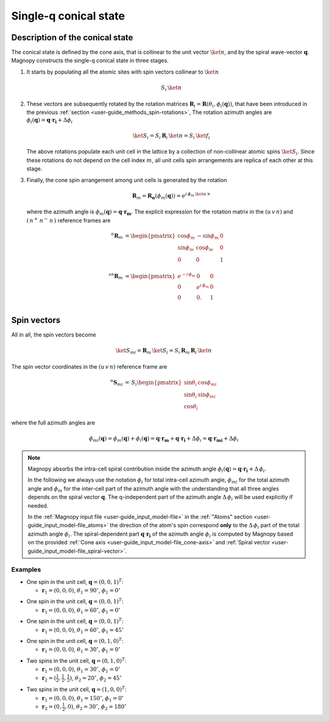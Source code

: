 .. _user-guide_methods_single-q:

**********************
Single-q conical state
**********************

.. dropdown:: Notation used on this page

  For the full set of notation rules, see :ref:`user-guide_methods_notation`.

  * .. include:: page-notations/matrices.inc
  * .. include:: page-notations/bra-ket.inc
  * .. include:: page-notations/rotations.inc

================================
Description of the conical state
================================
The conical state is defined by the cone axis, that is collinear to the unit
vector :math:`\ket{n}`, and by the spiral wave-vector
:math:`\boldsymbol{q}`. Magnopy constructs the single-q conical state in three stages.

1.  It starts by populating all the atomic sites with spin vectors collinear to
    :math:`\ket{n}`

    .. math::
      S_i\, \ket{n}

2.  These vectors are subsequently rotated by the rotation matrices
    :math:`\boldsymbol{R}_i = \boldsymbol{R}(\theta_i, \phi_i(\boldsymbol{q}))`,
    that have been introduced in the previous
    :ref:`section <user-guide_methods_spin-rotations>`,
    The rotation azimuth angles are
    :math:`\phi_i(\boldsymbol{q}) = \boldsymbol{q}\cdot\boldsymbol{r_i} + \Delta\phi_i`

    .. math::
      \ket{S_i}=S_i\, \boldsymbol{R}_i\, \ket{n}=S_i\, \ket{f_i}

    The above rotations populate each unit cell in the lattice by a collection of
    non-collinear atomic spins :math:`\ket{S_i}`. Since these rotations do not
    depend on the cell index :math:`m`, all unit cells spin arrangements are replica
    of each other at this stage.

3.  Finally, the cone spin arrangement among  unit cells is generated by the rotation

    .. math::
      \boldsymbol{R}_m = \boldsymbol{R_n}(\phi_m(\boldsymbol{q}))= e^{i \,\phi_m\,\ket{n}\,\times}

    where the azimuth angle is :math:`\phi_m(\boldsymbol{q}) = \boldsymbol{q}\cdot\boldsymbol{r_m}`.
    The explicit expression for the rotation matrix in the :math:`(u\, v\, n)` and
    :math:`(\,n^+\,n^-\,n\,)` reference frames are

    .. math::
      ^n\boldsymbol{R}_m&=
            \begin{pmatrix}
                  \cos\phi_m  & -\sin\phi_m & 0 \\
                  \sin\phi_m  & \cos\phi_m  & 0 \\
                  0           & 0           & 1 \\
            \end{pmatrix}\\
      ^{sn}\boldsymbol{R}_m&=
            \begin{pmatrix}
                  e^{-i\,\phi_m}  & 0              & 0 \\
                  0               & e^{i\,\phi_m}  & 0 \\
                  0               & 0.             & 1 \\
            \end{pmatrix}

============
Spin vectors
============

All in all, the spin vectors become

.. math::
  \ket{S_{mi}} =\boldsymbol{R}_m\, \ket{S_i}
       = S_i\,\boldsymbol{R}_m\,\boldsymbol{R}_i\,\ket{n}

The spin vector coordinates in the :math:`(u\, v\, n)` reference frame are

.. math::
  ^n\boldsymbol{S}_{mi}
  \,=\,
  S_i
  \begin{pmatrix}
    \sin\theta_i\, \cos\phi_{mi} \\
    \sin\theta_i\, \sin\phi_{mi} \\
    \cos\theta_i
  \end{pmatrix}

where the full azimuth angles are

.. math::
  \phi_{mi}(\boldsymbol{q})
  =
  \phi_m(\boldsymbol{q}) + \phi_i(\boldsymbol{q})
  =
  \boldsymbol{q}\cdot\boldsymbol{r_m} + \boldsymbol{q}\cdot\boldsymbol{r_i} + \Delta\phi_i
  =
  \boldsymbol{q}\cdot\boldsymbol{r_{mi}} + \Delta\phi_i

.. note::
  Magnopy absorbs the intra-cell spiral contribution inside the azimuth angle
  :math:`\phi_i(\boldsymbol{q}) = \boldsymbol{q}\cdot\boldsymbol{r_i} + \Delta\, \phi_i`.

  In the following we always use the notation :math:`\phi_i` for total intra-cell azimuth
  angle, :math:`\phi_{mi}` for the total azimuth angle and :math:`\phi_{m}` for the
  inter-cell part of the azimuth angle with the understanding that all three angles
  depends on the spiral vector :math:`\boldsymbol{q}`. The q-independent part of the
  azimuth angle :math:`\Delta\, \phi_i` will be used explicitly if needed.


  In the :ref:`Magnopy input file <user-guide_input_model-file>` in the
  :ref:`"Atoms" section <user-guide_input_model-file_atoms>` the direction of the atom's
  spin correspond **only** to the :math:`\Delta\, \phi_i` part of the total azimuth angle
  :math:`\phi_i`. The spiral-dependent part :math:`\boldsymbol{q}\cdot\boldsymbol{r_i}`
  of the azimuth angle :math:`\phi_i` is computed by Magnopy based on the provided
  :ref:`Cone axis <user-guide_input_model-file_cone-axis>` and
  :ref:`Spiral vector <user-guide_input_model-file_spiral-vector>`.

Examples
========

* One spin in the unit cell, :math:`\boldsymbol{q} = (0,0,1)^T`:

  - :math:`\boldsymbol{r}_1 = (0,0,0)`,
    :math:`\theta_1 = 90^{\circ}`,
    :math:`\phi_1 = 0^{\circ}`


.. raw:: html
  :file: ../../../images/single-q-1.html

.. rst-class:: plotly-figure-caption

  **Figure 1** (interactive)

* One spin in the unit cell, :math:`\boldsymbol{q} = (0,0,1)^T`:

  - :math:`\boldsymbol{r}_1 = (0,0,0)`,
    :math:`\theta_1 = 60^{\circ}`,
    :math:`\phi_1 = 0^{\circ}`


.. raw:: html
  :file: ../../../images/single-q-2.html

.. rst-class:: plotly-figure-caption

  **Figure 2** (interactive)

* One spin in the unit cell, :math:`\boldsymbol{q} = (0,0,1)^T`:

  - :math:`\boldsymbol{r}_1 = (0,0,0)`,
    :math:`\theta_1 = 60^{\circ}`,
    :math:`\phi_1 = 45^{\circ}`

.. raw:: html
  :file: ../../../images/single-q-3.html

.. rst-class:: plotly-figure-caption

  **Figure 3** (interactive)

* One spin in the unit cell, :math:`\boldsymbol{q} = (0,1,0)^T`:

  - :math:`\boldsymbol{r}_1 = (0,0,0)`,
    :math:`\theta_1 = 30^{\circ}`,
    :math:`\phi_1 = 0^{\circ}`

.. raw:: html
  :file: ../../../images/single-q-4.html

.. rst-class:: plotly-figure-caption

  **Figure 4** (interactive)

* Two spins in the unit cell, :math:`\boldsymbol{q} = (0,1,0)^T`:

  - :math:`\boldsymbol{r}_1 = (0,0,0)`,
    :math:`\theta_1 = 30^{\circ}`,
    :math:`\phi_1 = 0^{\circ}`
  - :math:`\boldsymbol{r}_2 = (\frac{1}{2},\frac{1}{2},\frac{1}{2})`,
    :math:`\theta_2 = 20^{\circ}`,
    :math:`\phi_2 = 45^{\circ}`


.. raw:: html
  :file: ../../../images/single-q-5.html

.. rst-class:: plotly-figure-caption

  **Figure 5** (interactive)

* Two spins in the unit cell, :math:`\boldsymbol{q} = (1,0,0)^T`:

  - :math:`\boldsymbol{r}_1 = (0,0,0)`,
    :math:`\theta_1 = 150^{\circ}`,
    :math:`\phi_1 = 0^{\circ}`
  - :math:`\boldsymbol{r}_2 = (0,\frac{1}{2},0)`,
    :math:`\theta_2 = 30^{\circ}`,
    :math:`\phi_2 =180^{\circ}`

.. raw:: html
  :file: ../../../images/single-q-6.html

.. rst-class:: plotly-figure-caption

  **Figure 6** (interactive)
